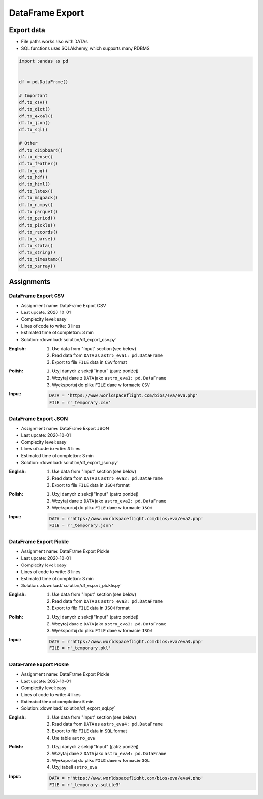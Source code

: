 ****************
DataFrame Export
****************


Export data
===========
* File paths works also with DATAs
* SQL functions uses SQLAlchemy, which supports many RDBMS

.. code-block:: python

    import pandas as pd


    df = pd.DataFrame()

    # Important
    df.to_csv()
    df.to_dict()
    df.to_excel()
    df.to_json()
    df.to_sql()

    # Other
    df.to_clipboard()
    df.to_dense()
    df.to_feather()
    df.to_gbq()
    df.to_hdf()
    df.to_html()
    df.to_latex()
    df.to_msgpack()
    df.to_numpy()
    df.to_parquet()
    df.to_period()
    df.to_pickle()
    df.to_records()
    df.to_sparse()
    df.to_stata()
    df.to_string()
    df.to_timestamp()
    df.to_xarray()


Assignments
===========

DataFrame Export CSV
--------------------
* Assignment name: DataFrame Export CSV
* Last update: 2020-10-01
* Complexity level: easy
* Lines of code to write: 3 lines
* Estimated time of completion: 3 min
* Solution: :download:`solution/df_export_csv.py`

:English:
    #. Use data from "Input" section (see below)
    #. Read data from ``DATA`` as ``astro_eva1: pd.DataFrame``
    #. Export to file ``FILE`` data in ``CSV`` format

:Polish:
    #. Użyj danych z sekcji "Input" (patrz poniżej)
    #. Wczytaj dane z ``DATA`` jako ``astro_eva1: pd.DataFrame``
    #. Wyeksportuj do pliku ``FILE`` dane w formacie ``CSV``

:Input:
    .. code-block:: python

        DATA = 'https://www.worldspaceflight.com/bios/eva/eva.php'
        FILE = r'_temporary.csv'

DataFrame Export JSON
---------------------
* Assignment name: DataFrame Export JSON
* Last update: 2020-10-01
* Complexity level: easy
* Lines of code to write: 3 lines
* Estimated time of completion: 3 min
* Solution: :download:`solution/df_export_json.py`

:English:
    #. Use data from "Input" section (see below)
    #. Read data from ``DATA`` as ``astro_eva2: pd.DataFrame``
    #. Export to file ``FILE`` data in ``JSON`` format

:Polish:
    #. Użyj danych z sekcji "Input" (patrz poniżej)
    #. Wczytaj dane z ``DATA`` jako ``astro_eva2: pd.DataFrame``
    #. Wyeksportuj do pliku ``FILE`` dane w formacie ``JSON``

:Input:
    .. code-block:: python

        DATA = r'https://www.worldspaceflight.com/bios/eva/eva2.php'
        FILE = r'_temporary.json'

DataFrame Export Pickle
-----------------------
* Assignment name: DataFrame Export Pickle
* Last update: 2020-10-01
* Complexity level: easy
* Lines of code to write: 3 lines
* Estimated time of completion: 3 min
* Solution: :download:`solution/df_export_pickle.py`

:English:
    #. Use data from "Input" section (see below)
    #. Read data from ``DATA`` as ``astro_eva3: pd.DataFrame``
    #. Export to file ``FILE`` data in ``JSON`` format

:Polish:
    #. Użyj danych z sekcji "Input" (patrz poniżej)
    #. Wczytaj dane z ``DATA`` jako ``astro_eva3: pd.DataFrame``
    #. Wyeksportuj do pliku ``FILE`` dane w formacie ``JSON``

:Input:
    .. code-block:: python

        DATA = r'https://www.worldspaceflight.com/bios/eva/eva3.php'
        FILE = r'_temporary.pkl'

DataFrame Export Pickle
-----------------------
* Assignment name: DataFrame Export Pickle
* Last update: 2020-10-01
* Complexity level: easy
* Lines of code to write: 4 lines
* Estimated time of completion: 5 min
* Solution: :download:`solution/df_export_sql.py`

:English:
    #. Use data from "Input" section (see below)
    #. Read data from ``DATA`` as ``astro_eva4: pd.DataFrame``
    #. Export to file ``FILE`` data in ``SQL`` format
    #. Use table ``astro_eva``

:Polish:
    #. Użyj danych z sekcji "Input" (patrz poniżej)
    #. Wczytaj dane z ``DATA`` jako ``astro_eva4: pd.DataFrame``
    #. Wyeksportuj do pliku ``FILE`` dane w formacie ``SQL``
    #. Użyj tabeli ``astro_eva``

:Input:
    .. code-block:: python

        DATA = r'https://www.worldspaceflight.com/bios/eva/eva4.php'
        FILE = r'_temporary.sqlite3'


